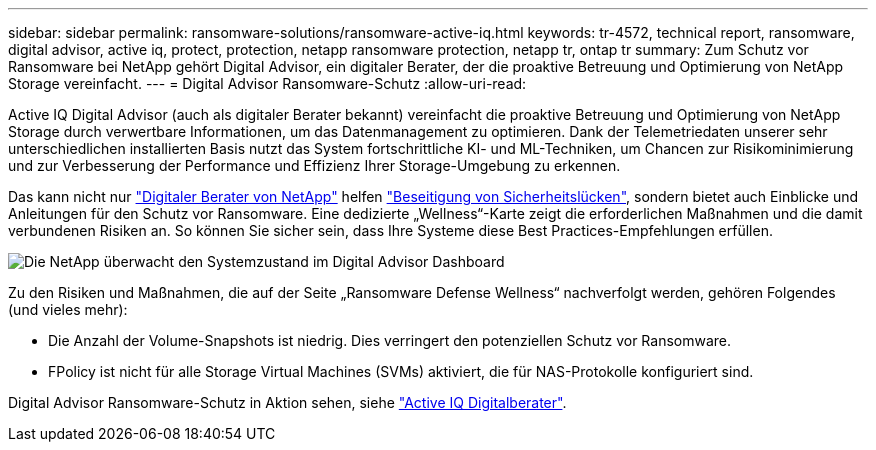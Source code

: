 ---
sidebar: sidebar 
permalink: ransomware-solutions/ransomware-active-iq.html 
keywords: tr-4572, technical report, ransomware, digital advisor, active iq, protect, protection, netapp ransomware protection, netapp tr, ontap tr 
summary: Zum Schutz vor Ransomware bei NetApp gehört Digital Advisor, ein digitaler Berater, der die proaktive Betreuung und Optimierung von NetApp Storage vereinfacht. 
---
= Digital Advisor Ransomware-Schutz
:allow-uri-read: 


[role="lead"]
Active IQ Digital Advisor (auch als digitaler Berater bekannt) vereinfacht die proaktive Betreuung und Optimierung von NetApp Storage durch verwertbare Informationen, um das Datenmanagement zu optimieren. Dank der Telemetriedaten unserer sehr unterschiedlichen installierten Basis nutzt das System fortschrittliche KI- und ML-Techniken, um Chancen zur Risikominimierung und zur Verbesserung der Performance und Effizienz Ihrer Storage-Umgebung zu erkennen.

Das kann nicht nur https://www.netapp.com/services/support/active-iq/["Digitaler Berater von NetApp"^] helfen https://www.netapp.com/blog/fix-security-vulnerabilities-with-active-iq/["Beseitigung von Sicherheitslücken"^], sondern bietet auch Einblicke und Anleitungen für den Schutz vor Ransomware. Eine dedizierte „Wellness“-Karte zeigt die erforderlichen Maßnahmen und die damit verbundenen Risiken an. So können Sie sicher sein, dass Ihre Systeme diese Best Practices-Empfehlungen erfüllen.

image:ransomware-solution-dashboard.jpg["Die NetApp überwacht den Systemzustand im Digital Advisor Dashboard"]

Zu den Risiken und Maßnahmen, die auf der Seite „Ransomware Defense Wellness“ nachverfolgt werden, gehören Folgendes (und vieles mehr):

* Die Anzahl der Volume-Snapshots ist niedrig. Dies verringert den potenziellen Schutz vor Ransomware.
* FPolicy ist nicht für alle Storage Virtual Machines (SVMs) aktiviert, die für NAS-Protokolle konfiguriert sind.


Digital Advisor Ransomware-Schutz in Aktion sehen, siehe link:https://www.netapp.com/services/support/active-iq/["Active IQ Digitalberater"^].
